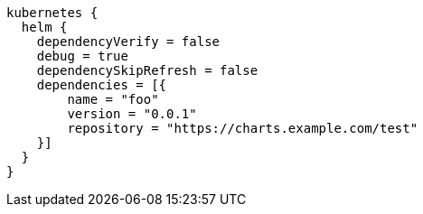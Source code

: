 [source,groovy,indent=0,subs="verbatim,quotes,attributes"]
----
kubernetes {
  helm {
    dependencyVerify = false
    debug = true
    dependencySkipRefresh = false
    dependencies = [{
        name = "foo"
        version = "0.0.1"
        repository = "https://charts.example.com/test"
    }]
  }
}
----